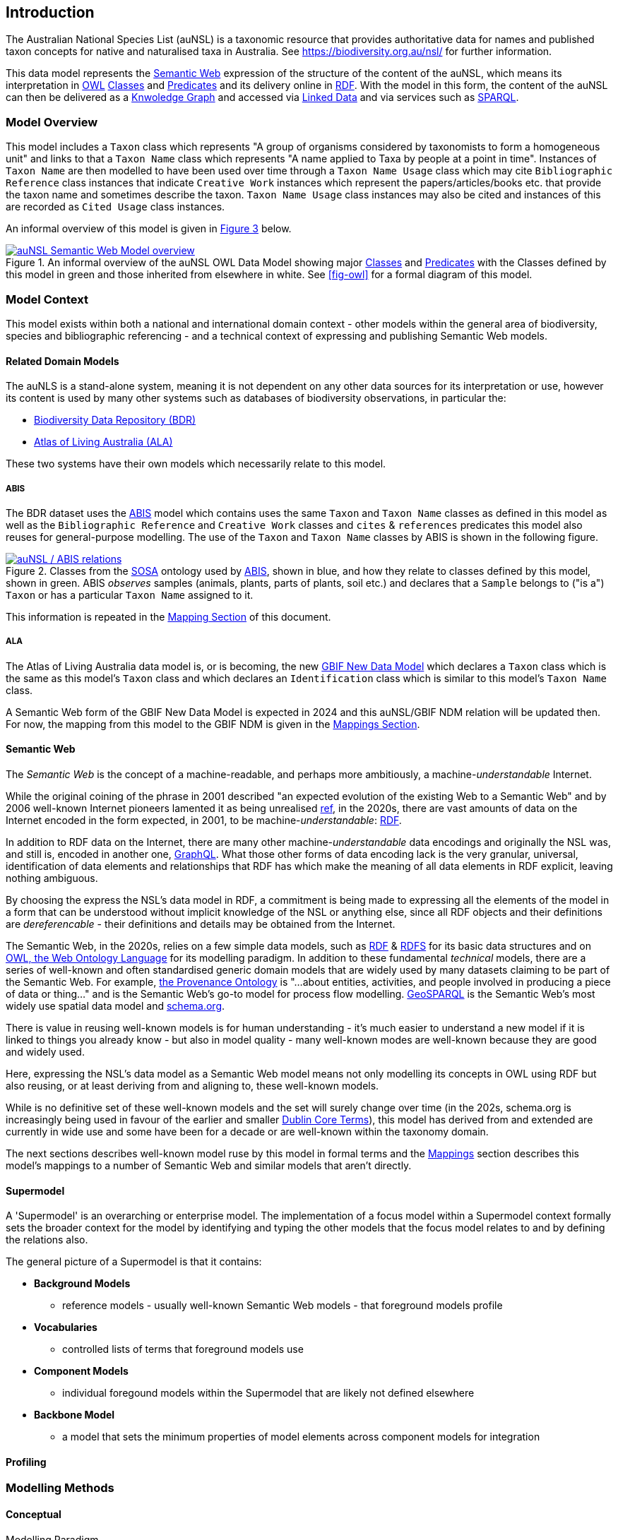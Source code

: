 == Introduction

The Australian National Species List (auNSL) is a taxonomic resource that provides authoritative data for names and published taxon concepts for native and naturalised taxa in Australia. See https://biodiversity.org.au/nsl/ for further information.

This data model represents the <<Semantic Web, Semantic Web>> expression of the structure of the content of the auNSL, which means its interpretation in <<OWL, OWL>> <<Class, Classes>> and <<Predicate, Predicates>> and its delivery online in <<RDF, RDF>>. With the model in this form, the content of the auNSL can then be delivered as a <<KnowledgeGraph, Knwoledge Graph>> and accessed via <<LinkedData, Linked Data>> and via services such as <<SPARQL, SPARQL>>.

=== Model Overview

This model includes a `Taxon` class which represents "A group of organisms considered by taxonomists to form a homogeneous unit" and links to that a `Taxon Name` class which represents "A name applied to Taxa by people at a point in time". Instances of `Taxon Name` are then modelled to have been used over time through a `Taxon Name Usage` class which may cite `Bibliographic Reference` class instances that indicate `Creative Work` instances which represent the papers/articles/books etc. that provide the taxon name and sometimes describe the taxon. `Taxon Name Usage` class instances may also be cited and instances of this are recorded as `Cited Usage` class instances.

An informal overview of this model is given in <<fig-overview, Figure 3>> below.

[#fig-overview,link=../img/overview.svg]
.An informal overview of the auNSL OWL Data Model showing major <<Class, Classes>> and <<Predicate, Predicates>> with the Classes defined by this model in green and those inherited from elsewhere in white. See <<fig-owl>> for a formal diagram of this model.
image::../img/overview.svg[auNSL Semantic Web Model overview,align="center"]

=== Model Context

This model exists within both a national and international domain context - other models within the general area of biodiversity, species and bibliographic referencing - and a technical context of expressing and publishing Semantic Web models.

==== Related Domain Models

The auNLS is a stand-alone system, meaning it is not dependent on any other data sources for its interpretation or use, however its content is used by many other systems such as databases of biodiversity observations, in particular the:

* https://linked.data.gov.au/dataset/bdr[Biodiversity Data Repository (BDR)]
* https://ala.org.au[Atlas of Living Australia (ALA)]

These two systems have their own models which necessarily relate to this model.

===== ABIS

The BDR dataset uses the <<ABIS, ABIS>> model which contains uses the same `Taxon` and `Taxon Name` classes as defined in this model as well as the `Bibliographic Reference` and `Creative Work` classes and `cites` & `references` predicates this model also reuses for general-purpose modelling. The use of the `Taxon` and `Taxon Name` classes by ABIS is shown in the following figure.

[#fig-abis,link=../img/abis.svg]
.Classes from the <<SOSA, SOSA>> ontology used by <<ABIS, ABIS>>, shown in blue, and how they relate to classes defined by this model, shown in green. ABIS _observes_ samples (animals, plants, parts of plants, soil etc.) and declares that a `Sample` belongs to ("is a") `Taxon` or has a particular `Taxon Name` assigned to it.
image::../img/abis.svg[auNSL / ABIS relations,align="center"]

This information is repeated in the <<Mappings, Mapping Section>> of this document.

===== ALA

The Atlas of Living Australia data model is, or is becoming, the new https://www.gbif.org/new-data-model[GBIF New Data Model] which declares a `Taxon` class which is the same as this model's `Taxon` class and which declares an `Identification` class which is similar to this model's `Taxon Name` class.

A Semantic Web form of the GBIF New Data Model is expected in 2024 and this auNSL/GBIF NDM relation will be updated then. For now, the mapping from this model to the GBIF NDM is given in the <<Mappings, Mappings Section>>.

==== Semantic Web

The _Semantic Web_ is the concept of a machine-readable, and perhaps more ambitiously, a machine-_understandable_ Internet.

While the original coining of the phrase in 2001 described "an expected evolution of the existing Web to a Semantic Web" and by 2006 well-known Internet pioneers lamented it as being unrealised https://en.wikipedia.org/wiki/Semantic_Web[ref], in the 2020s, there are vast amounts of data on the Internet encoded in the form expected, in 2001, to be machine-_understandable_: <<RDF, RDF>>.

In addition to RDF data on the Internet, there are many other machine-_understandable_ data encodings and originally the NSL was, and still is, encoded in another one, https://graphql.org/[GraphQL]. What those other forms of data encoding lack is the very granular, universal, identification of data elements and relationships that RDF has which make the meaning of all data elements in RDF explicit, leaving nothing ambiguous.

By choosing the express the NSL's data model in RDF, a commitment is being made to expressing all the elements of the model in a form that can be understood without implicit knowledge of the NSL or anything else, since all RDF objects and their definitions are _dereferencable_ - their definitions and details may be obtained from the Internet.

The Semantic Web, in the 2020s, relies on a few simple data models, such as <<RDF, RDF>> & <<RDFS, RDFS>> for its basic data structures and on <<OWL, OWL, the Web Ontology Language>> for its modelling paradigm. In addition to these fundamental _technical_ models, there are a series of well-known and often standardised generic domain models that are widely used by many datasets claiming to be part of the Semantic Web. For example, <<PROV, the Provenance Ontology>> is "...about entities, activities, and people involved in producing a piece of data or thing..." and is the Semantic Web's go-to model for process flow modelling. <<GSP, GeoSPARQL>> is the Semantic Web's most widely use spatial data model and <<SDO, schema.org>>.

There is value in reusing well-known models is for human understanding - it's much easier to understand a new model if it is linked to things you already know - but also in model quality - many well-known modes are well-known because they are good and widely used.

Here, expressing the NSL's data model as a Semantic Web model means not only modelling its concepts in OWL using RDF but also reusing, or at least deriving from and aligning to, these well-known models.

While is no definitive set of these well-known models and the set will surely change over time (in the 202s, schema.org is increasingly being used in favour of the earlier and smaller <<DCTERMS, Dublin Core Terms>>), this model has derived from and extended are currently in wide use and some have been for a decade or are well-known within the taxonomy domain.

The next sections describes well-known model ruse by this model in formal terms and the <<Mappings, Mappings>> section describes this model's mappings to a number of Semantic Web and similar models that aren't directly.

==== Supermodel

A 'Supermodel' is an overarching or enterprise model. The implementation of a focus model within a Supermodel context formally sets the broader context for the model by identifying and typing the other models that the focus model relates to and by defining the relations also.

The general picture of a Supermodel is that it contains:

* **Background Models**
**  reference models - usually well-known Semantic Web models - that foreground models profile
* **Vocabularies**
** controlled lists of terms that foreground models use
* **Component Models**
** individual foregound models within the Supermodel that are likely not defined elsewhere
* **Backbone Model**
** a model that sets the minimum properties of model elements across component models for integration

==== Profiling

=== Modelling Methods

==== Conceptual

Modelling Paradigm

==== Logical

Model formalisms

==== Physical

Model technology
